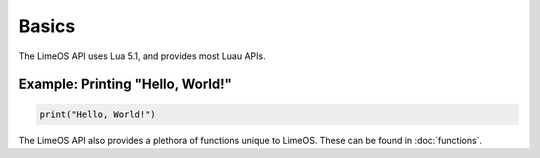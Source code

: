 Basics
======

The LimeOS API uses Lua 5.1, and provides most Luau APIs.

Example: Printing "Hello, World!"
---------------------------------

.. code-block:: luau

   print("Hello, World!")

The LimeOS API also provides a plethora of functions unique to LimeOS. These can be found in :doc:`functions`.
